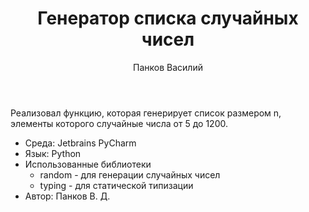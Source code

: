 #+TITLE: Генератор списка случайных чисел
#+AUTHOR: Панков Василий
#+OPTIONS: toc:nil

Реализовал функцию, которая генерирует список размером n,
элементы которого случайные числа от 5 до 1200.

- Среда: Jetbrains PyCharm
- Язык: Python
- Использованные библиотеки
  - random - для генерации случайных чисел
  - typing - для статической типизации
- Автор: Панков В. Д.
